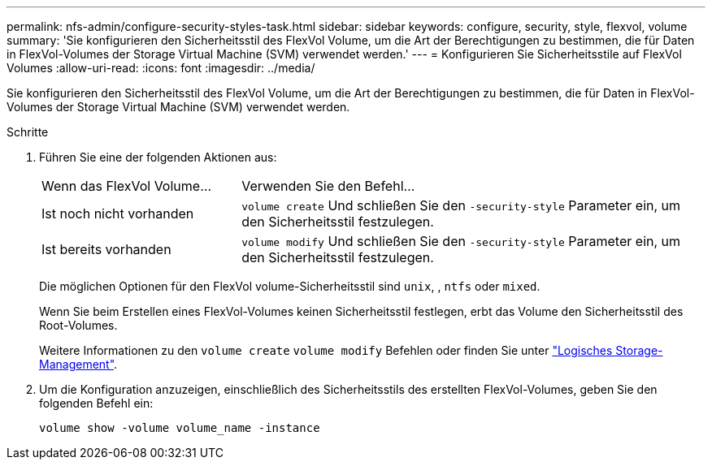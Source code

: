 ---
permalink: nfs-admin/configure-security-styles-task.html 
sidebar: sidebar 
keywords: configure, security, style, flexvol, volume 
summary: 'Sie konfigurieren den Sicherheitsstil des FlexVol Volume, um die Art der Berechtigungen zu bestimmen, die für Daten in FlexVol-Volumes der Storage Virtual Machine (SVM) verwendet werden.' 
---
= Konfigurieren Sie Sicherheitsstile auf FlexVol Volumes
:allow-uri-read: 
:icons: font
:imagesdir: ../media/


[role="lead"]
Sie konfigurieren den Sicherheitsstil des FlexVol Volume, um die Art der Berechtigungen zu bestimmen, die für Daten in FlexVol-Volumes der Storage Virtual Machine (SVM) verwendet werden.

.Schritte
. Führen Sie eine der folgenden Aktionen aus:
+
[cols="30,70"]
|===


| Wenn das FlexVol Volume... | Verwenden Sie den Befehl... 


 a| 
Ist noch nicht vorhanden
 a| 
`volume create` Und schließen Sie den `-security-style` Parameter ein, um den Sicherheitsstil festzulegen.



 a| 
Ist bereits vorhanden
 a| 
`volume modify` Und schließen Sie den `-security-style` Parameter ein, um den Sicherheitsstil festzulegen.

|===
+
Die möglichen Optionen für den FlexVol volume-Sicherheitsstil sind `unix`, , `ntfs` oder `mixed`.

+
Wenn Sie beim Erstellen eines FlexVol-Volumes keinen Sicherheitsstil festlegen, erbt das Volume den Sicherheitsstil des Root-Volumes.

+
Weitere Informationen zu den `volume create` `volume modify` Befehlen oder finden Sie unter link:../volumes/index.html["Logisches Storage-Management"].

. Um die Konfiguration anzuzeigen, einschließlich des Sicherheitsstils des erstellten FlexVol-Volumes, geben Sie den folgenden Befehl ein:
+
`volume show -volume volume_name -instance`


